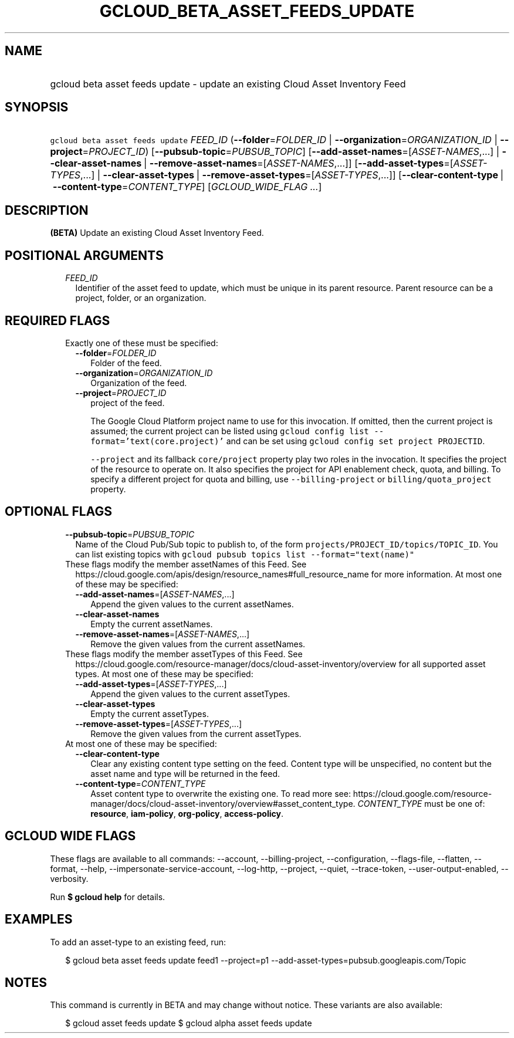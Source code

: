 
.TH "GCLOUD_BETA_ASSET_FEEDS_UPDATE" 1



.SH "NAME"
.HP
gcloud beta asset feeds update \- update an existing Cloud Asset Inventory Feed



.SH "SYNOPSIS"
.HP
\f5gcloud beta asset feeds update\fR \fIFEED_ID\fR (\fB\-\-folder\fR=\fIFOLDER_ID\fR\ |\ \fB\-\-organization\fR=\fIORGANIZATION_ID\fR\ |\ \fB\-\-project\fR=\fIPROJECT_ID\fR) [\fB\-\-pubsub\-topic\fR=\fIPUBSUB_TOPIC\fR] [\fB\-\-add\-asset\-names\fR=[\fIASSET\-NAMES\fR,...]\ |\ \fB\-\-clear\-asset\-names\fR\ |\ \fB\-\-remove\-asset\-names\fR=[\fIASSET\-NAMES\fR,...]] [\fB\-\-add\-asset\-types\fR=[\fIASSET\-TYPES\fR,...]\ |\ \fB\-\-clear\-asset\-types\fR\ |\ \fB\-\-remove\-asset\-types\fR=[\fIASSET\-TYPES\fR,...]] [\fB\-\-clear\-content\-type\fR\ |\ \fB\-\-content\-type\fR=\fICONTENT_TYPE\fR] [\fIGCLOUD_WIDE_FLAG\ ...\fR]



.SH "DESCRIPTION"

\fB(BETA)\fR Update an existing Cloud Asset Inventory Feed.



.SH "POSITIONAL ARGUMENTS"

.RS 2m
.TP 2m
\fIFEED_ID\fR
Identifier of the asset feed to update, which must be unique in its parent
resource. Parent resource can be a project, folder, or an organization.


.RE
.sp

.SH "REQUIRED FLAGS"

.RS 2m
.TP 2m

Exactly one of these must be specified:

.RS 2m
.TP 2m
\fB\-\-folder\fR=\fIFOLDER_ID\fR
Folder of the feed.

.TP 2m
\fB\-\-organization\fR=\fIORGANIZATION_ID\fR
Organization of the feed.

.TP 2m
\fB\-\-project\fR=\fIPROJECT_ID\fR
project of the feed.

The Google Cloud Platform project name to use for this invocation. If omitted,
then the current project is assumed; the current project can be listed using
\f5gcloud config list \-\-format='text(core.project)'\fR and can be set using
\f5gcloud config set project PROJECTID\fR.

\f5\-\-project\fR and its fallback \f5core/project\fR property play two roles in
the invocation. It specifies the project of the resource to operate on. It also
specifies the project for API enablement check, quota, and billing. To specify a
different project for quota and billing, use \f5\-\-billing\-project\fR or
\f5billing/quota_project\fR property.


.RE
.RE
.sp

.SH "OPTIONAL FLAGS"

.RS 2m
.TP 2m
\fB\-\-pubsub\-topic\fR=\fIPUBSUB_TOPIC\fR
Name of the Cloud Pub/Sub topic to publish to, of the form
\f5projects/PROJECT_ID/topics/TOPIC_ID\fR. You can list existing topics with
\f5gcloud pubsub topics list \-\-format="text(name)"\fR

.TP 2m

These flags modify the member assetNames of this Feed. See
https://cloud.google.com/apis/design/resource_names#full_resource_name for more
information. At most one of these may be specified:

.RS 2m
.TP 2m
\fB\-\-add\-asset\-names\fR=[\fIASSET\-NAMES\fR,...]
Append the given values to the current assetNames.

.TP 2m
\fB\-\-clear\-asset\-names\fR
Empty the current assetNames.

.TP 2m
\fB\-\-remove\-asset\-names\fR=[\fIASSET\-NAMES\fR,...]
Remove the given values from the current assetNames.

.RE
.sp
.TP 2m

These flags modify the member assetTypes of this Feed. See
https://cloud.google.com/resource\-manager/docs/cloud\-asset\-inventory/overview
for all supported asset types. At most one of these may be specified:

.RS 2m
.TP 2m
\fB\-\-add\-asset\-types\fR=[\fIASSET\-TYPES\fR,...]
Append the given values to the current assetTypes.

.TP 2m
\fB\-\-clear\-asset\-types\fR
Empty the current assetTypes.

.TP 2m
\fB\-\-remove\-asset\-types\fR=[\fIASSET\-TYPES\fR,...]
Remove the given values from the current assetTypes.

.RE
.sp
.TP 2m

At most one of these may be specified:

.RS 2m
.TP 2m
\fB\-\-clear\-content\-type\fR
Clear any existing content type setting on the feed. Content type will be
unspecified, no content but the asset name and type will be returned in the
feed.

.TP 2m
\fB\-\-content\-type\fR=\fICONTENT_TYPE\fR
Asset content type to overwrite the existing one. To read more see:
https://cloud.google.com/resource\-manager/docs/cloud\-asset\-inventory/overview#asset_content_type.
\fICONTENT_TYPE\fR must be one of: \fBresource\fR, \fBiam\-policy\fR,
\fBorg\-policy\fR, \fBaccess\-policy\fR.


.RE
.RE
.sp

.SH "GCLOUD WIDE FLAGS"

These flags are available to all commands: \-\-account, \-\-billing\-project,
\-\-configuration, \-\-flags\-file, \-\-flatten, \-\-format, \-\-help,
\-\-impersonate\-service\-account, \-\-log\-http, \-\-project, \-\-quiet,
\-\-trace\-token, \-\-user\-output\-enabled, \-\-verbosity.

Run \fB$ gcloud help\fR for details.



.SH "EXAMPLES"

To add an asset\-type to an existing feed, run:

.RS 2m
$ gcloud beta asset feeds update feed1 \-\-project=p1
\-\-add\-asset\-types=pubsub.googleapis.com/Topic
.RE



.SH "NOTES"

This command is currently in BETA and may change without notice. These variants
are also available:

.RS 2m
$ gcloud asset feeds update
$ gcloud alpha asset feeds update
.RE

